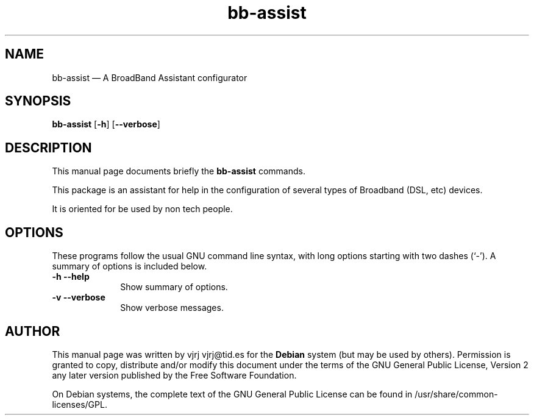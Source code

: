 .TH "bb-assist" "1" 
.SH "NAME" 
bb-assist \(em A BroadBand Assistant configurator 
.SH "SYNOPSIS" 
.PP 
\fBbb-assist\fR [\fB-h\fP]  [\fB\-\-verbose\fP]  
.SH "DESCRIPTION" 
.PP 
This manual page documents briefly the 
\fBbb-assist\fR commands. 
.PP 
This package is an assistant for help in the configuration  
of several types of Broadband (DSL, etc) devices. 
.PP 
It is oriented for be used by non tech people. 
.SH "OPTIONS" 
.PP 
These programs follow the usual GNU command line syntax, 
with long options starting with two dashes (`\-').  A summary of 
options is included below. 
.IP "\fB-h\fP           \fB\-\-help\fP         " 10 
Show summary of options. 
.IP "\fB-v\fP           \fB\-\-verbose\fP         " 10 
Show verbose messages. 
.SH "AUTHOR" 
.PP 
This manual page was written by vjrj vjrj@tid.es for 
the \fBDebian\fP system (but may be used by others).  Permission is 
granted to copy, distribute and/or modify this document under 
the terms of the GNU General Public License, Version 2 any  
later version published by the Free Software Foundation. 
 
.PP 
On Debian systems, the complete text of the GNU General Public 
License can be found in /usr/share/common-licenses/GPL. 
 
.\" created by instant / docbook-to-man, Fri 28 Oct 2005, 13:12 
